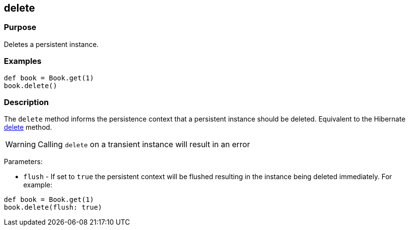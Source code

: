 
== delete



=== Purpose


Deletes a persistent instance.


=== Examples


[source,groovy]
----
def book = Book.get(1)
book.delete()
----


=== Description


The `delete` method informs the persistence context that a persistent instance should be deleted. Equivalent to the Hibernate http://docs.jboss.org/hibernate/orm/current/javadocs/org/hibernate/Session#delete(java/lang/Object).html[delete] method.

WARNING: Calling `delete` on a transient instance will result in an error

Parameters:

* `flush` - If set to `true` the persistent context will be flushed resulting in the instance being deleted immediately. For example:

[source,groovy]
----
def book = Book.get(1)
book.delete(flush: true)
----
